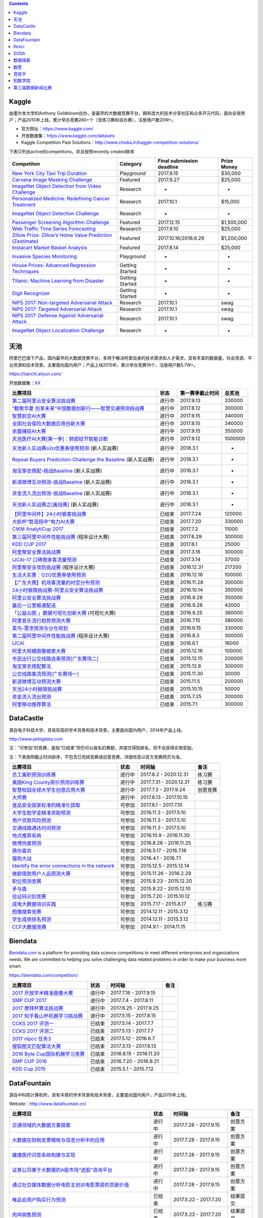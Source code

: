 .. contents::

Kaggle
======

由墨尔本大学的Anthony
Goldbloom创办，是最早的大数据竞赛平台，拥有庞大的技术分享社区和众多开元代码，面向全球用户；产品2010年上线，累计举办竞赛260+个（含练习赛和自办赛），注册用户数20W+。

-  官方网址：\ https://www.kaggle.com/

-  开放数据集：\ https://www.kaggle.com/datasets

-  Kaggle Competition Past
   Solutions：\ http://www.chioka.in/kaggle-competition-solutions/

下表只列出active的competitons，并且按照recently created排序

+--------------------------------------------------------------------------------------------------------------------------------+-------------------+-----------------------------+---------------+
| Competiton                                                                                                                     | Category          | Final submission deadline   | Prize Money   |
+================================================================================================================================+===================+=============================+===============+
| `New York City Taxi Trip Duration <https://www.kaggle.com/c/nyc-taxi-trip-duration>`__                                         | Playground        | 2017.9.15                   | $30,000       |
+--------------------------------------------------------------------------------------------------------------------------------+-------------------+-----------------------------+---------------+
| `Carvana Image Masking Challenge <https://www.kaggle.com/c/carvana-image-masking-challenge>`__                                 | Featured          | 2017.9.27                   | $25,000       |
+--------------------------------------------------------------------------------------------------------------------------------+-------------------+-----------------------------+---------------+
| `ImageNet Object Detection from Video Challenge <https://www.kaggle.com/c/imagenet-object-detection-from-video-challenge>`__   | Research          | -                           | -             |
+--------------------------------------------------------------------------------------------------------------------------------+-------------------+-----------------------------+---------------+
| `Personalized Medicine: Redefining Cancer Treatment <https://www.kaggle.com/c/msk-redefining-cancer-treatment>`__              | Research          | 2017.10.1                   | $15,000       |
+--------------------------------------------------------------------------------------------------------------------------------+-------------------+-----------------------------+---------------+
| `ImageNet Object Detection Challenge <https://www.kaggle.com/c/imagenet-object-detection-challenge>`__                         | Research          | -                           | -             |
+--------------------------------------------------------------------------------------------------------------------------------+-------------------+-----------------------------+---------------+
| `Passenger Screening Algorithm Challenge <https://www.kaggle.com/c/passenger-screening-algorithm-challenge>`__                 | Featured          | 2017.12.15                  | $1,500,000    |
+--------------------------------------------------------------------------------------------------------------------------------+-------------------+-----------------------------+---------------+
| `Web Traffic Time Series Forecasting <https://www.kaggle.com/c/web-traffic-time-series-forecasting>`__                         | Research          | 2017.9.10                   | $25,000       |
+--------------------------------------------------------------------------------------------------------------------------------+-------------------+-----------------------------+---------------+
| `Zillow Prize: Zillow’s Home Value Prediction (Zestimate) <https://www.kaggle.com/c/zillow-prize-1>`__                         | Featured          | 2017.10.16/2018.6.29        | $1,200,000    |
+--------------------------------------------------------------------------------------------------------------------------------+-------------------+-----------------------------+---------------+
| `Instacart Market Basket Analysis <https://www.kaggle.com/c/instacart-market-basket-analysis>`__                               | Featured          | 2017.8.14                   | $25,000       |
+--------------------------------------------------------------------------------------------------------------------------------+-------------------+-----------------------------+---------------+
| `Invasive Species Monitoring <https://www.kaggle.com/c/invasive-species-monitoring>`__                                         | Playground        | -                           | -             |
+--------------------------------------------------------------------------------------------------------------------------------+-------------------+-----------------------------+---------------+
| `House Prices: Advanced Regression Techniques <https://www.kaggle.com/c/house-prices-advanced-regression-techniques>`__        | Getting Started   | -                           | -             |
+--------------------------------------------------------------------------------------------------------------------------------+-------------------+-----------------------------+---------------+
| `Titanic: Machine Learning from Disaster <https://www.kaggle.com/c/titanic>`__                                                 | Getting Started   | -                           | -             |
+--------------------------------------------------------------------------------------------------------------------------------+-------------------+-----------------------------+---------------+
| `Digit Recognizer <https://www.kaggle.com/c/digit-recognizer>`__                                                               | Getting Started   | -                           | -             |
+--------------------------------------------------------------------------------------------------------------------------------+-------------------+-----------------------------+---------------+
| `NIPS 2017: Non-targeted Adversarial Attack <https://www.kaggle.com/c/nips-2017-non-targeted-adversarial-attack#timeline>`__   | Research          | 2017.10.1                   | swag          |
+--------------------------------------------------------------------------------------------------------------------------------+-------------------+-----------------------------+---------------+
| `NIPS 2017: Targeted Adversarial Attack <https://www.kaggle.com/c/nips-2017-targeted-adversarial-attack>`__                    | Research          | 2017.10.1                   | swag          |
+--------------------------------------------------------------------------------------------------------------------------------+-------------------+-----------------------------+---------------+
| `NIPS 2017: Defense Against Adversarial Attack <https://www.kaggle.com/c/nips-2017-defense-against-adversarial-attack>`__      | Research          | 2017.10.1                   | swag          |
+--------------------------------------------------------------------------------------------------------------------------------+-------------------+-----------------------------+---------------+
| `ImageNet Object Localization Challenge <https://www.kaggle.com/c/imagenet-object-localization-challenge>`__                   | Research          | -                           | -             |
+--------------------------------------------------------------------------------------------------------------------------------+-------------------+-----------------------------+---------------+

天池
====

阿里巴巴旗下产品，国内最早的大数据竞赛平台，多用于解决阿里自身的技术需求和人才需求，具有丰富的数据量，社会资源，平台资源和技术背景。主要面向国内用户；产品上线2015年，累计举办竞赛19个，注册用户数5.7W+。

https://tianchi.aliyun.com/

开放数据集：\ `XX <https://tianchi.aliyun.com/datalab/index.htm?spm=5176.100066.0.0.5908a1093yCaP2>`__

+-------------------------------------------------------------------------------------------------------------------------------------------------+----------+--------------------+-----------+
| 比赛项目                                                                                                                                        | 状态     | 第一赛季截止时间   | 总奖池    |
+=================================================================================================================================================+==========+====================+===========+
| `第二届阿里云安全算法挑战赛 <https://tianchi.aliyun.com/competition/introduction.htm?raceId=231612>`__                                          | 进行中   | 2017.9.13          | 330000    |
+-------------------------------------------------------------------------------------------------------------------------------------------------+----------+--------------------+-----------+
| `“数聚华夏 创享未来”中国数据创新行——智慧交通预测挑战赛 <https://tianchi.aliyun.com/competition/introduction.htm?raceId=231598>`__               | 进行中   | 2017.8.12          | 300000    |
+-------------------------------------------------------------------------------------------------------------------------------------------------+----------+--------------------+-----------+
| `智慧航空AI大赛 <https://tianchi.aliyun.com/competition/introduction.htm?raceId=231609>`__                                                      | 进行中   | 2017.9.15          | 340000    |
+-------------------------------------------------------------------------------------------------------------------------------------------------+----------+--------------------+-----------+
| `全国社会保险大数据应用创新大赛 <https://tianchi.aliyun.com/competition/introduction.htm?raceId=231607>`__                                      | 进行中   | 2017.8.15          | 340000    |
+-------------------------------------------------------------------------------------------------------------------------------------------------+----------+--------------------+-----------+
| `余震捕捉AI大赛 <https://tianchi.aliyun.com/competition/introduction.htm?raceId=231606>`__                                                      | 进行中   | 2017.9.15          | 350000    |
+-------------------------------------------------------------------------------------------------------------------------------------------------+----------+--------------------+-----------+
| `天池医疗AI大赛[第一季]：肺部结节智能诊断 <https://tianchi.aliyun.com/competition/introduction.htm?raceId=231601>`__                            | 进行中   | 2017.9.12          | 1000000   |
+-------------------------------------------------------------------------------------------------------------------------------------------------+----------+--------------------+-----------+
| `天池新人实战赛o2o优惠券使用预测 <https://tianchi.aliyun.com/getStart/introduction.htm?raceId=231593>`__ (新人实战赛)                           | 进行中   | 2018.3.1           | -         |
+-------------------------------------------------------------------------------------------------------------------------------------------------+----------+--------------------+-----------+
| `Repeat Buyers Prediction-Challenge the Baseline <https://tianchi.aliyun.com/getStart/introduction.htm?raceId=231576>`__ (新人实战赛)           | 进行中   | 2018.3.1           | -         |
+-------------------------------------------------------------------------------------------------------------------------------------------------+----------+--------------------+-----------+
| `淘宝穿衣搭配-挑战Baseline <https://tianchi.aliyun.com/getStart/introduction.htm?raceId=231575>`__ (新人实战赛)                                 | 进行中   | 2018.3.1           | -         |
+-------------------------------------------------------------------------------------------------------------------------------------------------+----------+--------------------+-----------+
| `新浪微博互动预测-挑战Baseline <https://tianchi.aliyun.com/getStart/introduction.htm?raceId=231574>`__ (新人实战赛)                             | 进行中   | 2018.3.1           | -         |
+-------------------------------------------------------------------------------------------------------------------------------------------------+----------+--------------------+-----------+
| `资金流入流出预测-挑战Baseline <https://tianchi.aliyun.com/getStart/introduction.htm?raceId=231573>`__ (新人实战赛)                             | 进行中   | 2018.3.1           | -         |
+-------------------------------------------------------------------------------------------------------------------------------------------------+----------+--------------------+-----------+
| `天池新人实战赛之[离线赛] <https://tianchi.aliyun.com/getStart/introduction.htm?raceId=231522>`__ (新人实战赛)                                  | 进行中   | 2018.3.1           | -         |
+-------------------------------------------------------------------------------------------------------------------------------------------------+----------+--------------------+-----------+
| `【阿里中间件】24小时极客挑战赛 <https://tianchi.aliyun.com/programming/introduction.htm?spm=5176.100066.0.0.3f6e7d83OKVRIh&raceId=231608>`__   | 已结束   | 2017.7.24          | 120000    |
+-------------------------------------------------------------------------------------------------------------------------------------------------+----------+--------------------+-----------+
| `大航杯“智造扬中”电力AI大赛 <https://tianchi.aliyun.com/competition/introduction.htm?raceId=231602>`__                                          | 已结束   | 2017.7.20          | 330000    |
+-------------------------------------------------------------------------------------------------------------------------------------------------+----------+--------------------+-----------+
| `CIKM AnalytiCup 2017 <https://tianchi.aliyun.com/competition/introduction.htm?raceId=231596>`__                                                | 已结束   | 2017.7.2           | 11000     |
+-------------------------------------------------------------------------------------------------------------------------------------------------+----------+--------------------+-----------+
| `第三届阿里中间件性能挑战赛 <https://tianchi.aliyun.com/programming/introduction.htm?raceId=231600>`__ (程序设计大赛)                           | 已结束   | 2017.6.29          | 300000    |
+-------------------------------------------------------------------------------------------------------------------------------------------------+----------+--------------------+-----------+
| `KDD CUP 2017 <https://tianchi.aliyun.com/competition/introduction.htm?raceId=231597>`__                                                        | 已结束   | 2017.6.1           | 25000     |
+-------------------------------------------------------------------------------------------------------------------------------------------------+----------+--------------------+-----------+
| `阿里聚安全算法挑战赛 <https://tianchi.aliyun.com/competition/introduction.htm?raceId=231592>`__                                                | 已结束   | 2017.3.16          | 300000    |
+-------------------------------------------------------------------------------------------------------------------------------------------------+----------+--------------------+-----------+
| `IJCAI-17 口碑商家客流量预测 <https://tianchi.aliyun.com/competition/introduction.htm?raceId=231591>`__                                         | 已结束   | 2017.3.14          | 37000     |
+-------------------------------------------------------------------------------------------------------------------------------------------------+----------+--------------------+-----------+
| `阿里聚安全攻防挑战赛 <https://tianchi.aliyun.com/programming/introduction.htm?raceId=231590>`__ (程序设计大赛)                                 | 已结束   | 2016.12.31         | 217200    |
+-------------------------------------------------------------------------------------------------------------------------------------------------+----------+--------------------+-----------+
| `生活大实惠：O2O优惠券使用预测 <https://tianchi.aliyun.com/competition/introduction.htm?raceId=231587>`__                                       | 已结束   | 2016.12.16         | 100000    |
+-------------------------------------------------------------------------------------------------------------------------------------------------+----------+--------------------+-----------+
| `【广东大赛】机场客流量的时空分布预测 <https://tianchi.aliyun.com/competition/introduction.htm?raceId=231588>`__                                | 已结束   | 2016.11.28         | 300000    |
+-------------------------------------------------------------------------------------------------------------------------------------------------+----------+--------------------+-----------+
| `24小时极限挑战赛-阿里云安全算法挑战赛 <https://tianchi.aliyun.com/competition/introduction.htm?raceId=231589>`__                               | 已结束   | 2016.10.14         | 350000    |
+-------------------------------------------------------------------------------------------------------------------------------------------------+----------+--------------------+-----------+
| `阿里云安全算法挑战赛 <https://tianchi.aliyun.com/competition/introduction.htm?raceId=231585>`__                                                | 已结束   | 2016.9.28          | 350000    |
+-------------------------------------------------------------------------------------------------------------------------------------------------+----------+--------------------+-----------+
| `最后一公里极速配送 <https://tianchi.aliyun.com/competition/introduction.htm?raceId=231581>`__                                                  | 已结束   | 2016.9.28          | 42000     |
+-------------------------------------------------------------------------------------------------------------------------------------------------+----------+--------------------+-----------+
| `「公益云图 」数据可视化创新大赛 <https://tianchi.aliyun.com/dataV/introduction.htm?raceId=231580>`__ (可视化大赛)                              | 已结束   | 2016.9.25          | 360000    |
+-------------------------------------------------------------------------------------------------------------------------------------------------+----------+--------------------+-----------+
| `阿里音乐流行趋势预测大赛 <https://tianchi.aliyun.com/competition/introduction.htm?raceId=231531>`__                                            | 已结束   | 2016.7.15          | 380000    |
+-------------------------------------------------------------------------------------------------------------------------------------------------+----------+--------------------+-----------+
| `菜鸟-需求预测与分仓规划 <https://tianchi.aliyun.com/competition/introduction.htm?raceId=231530>`__                                             | 已结束   | 2016.6.15          | 330000    |
+-------------------------------------------------------------------------------------------------------------------------------------------------+----------+--------------------+-----------+
| `第二届阿里中间件性能挑战赛 <https://tianchi.aliyun.com/programming/introduction.htm?raceId=231533>`__ (程序设计大赛)                           | 已结束   | 2016.8.3           | 300000    |
+-------------------------------------------------------------------------------------------------------------------------------------------------+----------+--------------------+-----------+
| `IJCAI <https://tianchi.aliyun.com/competition/introduction.htm?spm=5176.100066.0.0.3f6e7d83OKVRIh&raceId=231532>`__                            | 已结束   | 2016.6.1           | 16000     |
+-------------------------------------------------------------------------------------------------------------------------------------------------+----------+--------------------+-----------+
| `阿里大规模图像搜索大赛 <https://tianchi.aliyun.com/competition/introduction.htm?raceId=231510>`__                                              | 已结束   | 2015.12.16         | 100000    |
+-------------------------------------------------------------------------------------------------------------------------------------------------+----------+--------------------+-----------+
| `市民出行公交线路选乘预测[广东赛场二] <https://tianchi.aliyun.com/competition/introduction.htm?raceId=231513>`__                                | 已结束   | 2015.12.15         | 200000    |
+-------------------------------------------------------------------------------------------------------------------------------------------------+----------+--------------------+-----------+
| `淘宝穿衣搭配算法 <https://tianchi.aliyun.com/competition/introduction.htm?raceId=231506>`__                                                    | 已结束   | 2015.12.8          | 300000    |
+-------------------------------------------------------------------------------------------------------------------------------------------------+----------+--------------------+-----------+
| `公交线路客流预测[广东赛场一] <https://tianchi.aliyun.com/competition/introduction.htm?raceId=231514>`__                                        | 已结束   | 2015.11.30         | 30000     |
+-------------------------------------------------------------------------------------------------------------------------------------------------+----------+--------------------+-----------+
| `新浪微博互动预测大赛 <https://tianchi.aliyun.com/competition/introduction.htm?raceId=5>`__                                                     | 已结束   | 2015.11.5          | 200000    |
+-------------------------------------------------------------------------------------------------------------------------------------------------+----------+--------------------+-----------+
| `天池24小时极限挑战赛 <https://tianchi.aliyun.com/competition/introduction.htm?raceId=231512>`__                                                | 已结束   | 2015.10.15         | 50000     |
+-------------------------------------------------------------------------------------------------------------------------------------------------+----------+--------------------+-----------+
| `资金流入流出预测 <https://tianchi.aliyun.com/competition/introduction.htm?raceId=3>`__                                                         | 已结束   | 2015.7.25          | 300000    |
+-------------------------------------------------------------------------------------------------------------------------------------------------+----------+--------------------+-----------+
| `阿里移动推荐算法 <https://tianchi.aliyun.com/competition/introduction.htm?raceId=1>`__                                                         | 已结束   | 2015.7.1           | 300000    |
+-------------------------------------------------------------------------------------------------------------------------------------------------+----------+--------------------+-----------+

DataCastle
==========

源自电子科技大学，具有较高的学术背景和技术背景，主要面向国内用户，2014年产品上线。

http://www.pkbigdata.com

注：“可参加”的竞赛，是指“已结束”但仍可以报名的赛题，并提交得到排名，但不会获得实物奖励。

注：下表按照截止时间排序，不包含已完结竞赛或创意竞赛，详细信息以官方竞赛网页为准。

+--------------------------------------------------------------------------------------------------------------------------------------------------------------------+----------+--------------------------+------------+
| 比赛项目                                                                                                                                                           | 状态     | 时间轴                   | 备注       |
+====================================================================================================================================================================+==========+==========================+============+
| `员工离职预测训练赛 <http://www.pkbigdata.com/common/cmpt/员工离职预测训练赛_竞赛信息.html>`__                                                                     | 进行中   | 2017.8.2 - 2020.12.31    | 练习赛     |
+--------------------------------------------------------------------------------------------------------------------------------------------------------------------+----------+--------------------------+------------+
| `美国King County房价预测训练赛 <http://www.pkbigdata.com/common/cmpt/美国King%20County房价预测训练赛_竞赛信息.html>`__                                             | 进行中   | 2017.7.31 - 2020.12.31   | 练习赛     |
+--------------------------------------------------------------------------------------------------------------------------------------------------------------------+----------+--------------------------+------------+
| `智慧校园全球大学生创意应用大赛 <http://www.pkbigdata.com/common/cmpt/智慧校园全球大学生创意应用大赛_竞赛信息.html>`__                                             | 进行中   | 2017.7.3 - 2017.9.24     | 创意竞赛   |
+--------------------------------------------------------------------------------------------------------------------------------------------------------------------+----------+--------------------------+------------+
| `大师赛 <http://www.pkbigdata.com/common/cmpt/大师赛_竞赛信息.html>`__                                                                                             | 进行中   | 2017.6.13 - 2017.10.15   |            |
+--------------------------------------------------------------------------------------------------------------------------------------------------------------------+----------+--------------------------+------------+
| `食品安全国家标准的精准化提取 <http://www.pkbigdata.com/common/cmpt/食品安全国家标准的精准化提取_竞赛信息.html>`__                                                 | 可参加   | 2017.6.1 - 2017.7.10     |            |
+--------------------------------------------------------------------------------------------------------------------------------------------------------------------+----------+--------------------------+------------+
| `大学生助学金精准资助预测 <http://www.pkbigdata.com/common/cmpt/大学生助学金精准资助预测_竞赛信息.html>`__                                                         | 可参加   | 2016.11.3 - 2017.5.10    |            |
+--------------------------------------------------------------------------------------------------------------------------------------------------------------------+----------+--------------------------+------------+
| `用户贷款风险预测 <http://www.pkbigdata.com/common/cmpt/用户贷款风险预测_竞赛信息.html>`__                                                                         | 可参加   | 2016.11.3 - 2017.5.10    |            |
+--------------------------------------------------------------------------------------------------------------------------------------------------------------------+----------+--------------------------+------------+
| `交通线路通达时间预测 <http://www.pkbigdata.com/common/cmpt/交通线路通达时间预测_竞赛信息.html>`__                                                                 | 可参加   | 2016.11.3 - 2017.5.10    |            |
+--------------------------------------------------------------------------------------------------------------------------------------------------------------------+----------+--------------------------+------------+
| `地点推荐系统 <http://www.pkbigdata.com/common/cmpt/地点推荐系统_竞赛信息.html>`__                                                                                 | 可参加   | 2016.10.9 - 2016.11.30   |            |
+--------------------------------------------------------------------------------------------------------------------------------------------------------------------+----------+--------------------------+------------+
| `微博热度预测 <http://www.pkbigdata.com/common/cmpt/微博热度预测_竞赛信息.html>`__                                                                                 | 可参加   | 2016.8.26 - 2016.11.25   |            |
+--------------------------------------------------------------------------------------------------------------------------------------------------------------------+----------+--------------------------+------------+
| `猜你喜欢 <http://www.pkbigdata.com/common/cmpt/猜你喜欢_竞赛信息.html>`__                                                                                         | 可参加   | 2016.5.17 - 2016.7.18    |            |
+--------------------------------------------------------------------------------------------------------------------------------------------------------------------+----------+--------------------------+------------+
| `猫狗大战 <http://www.pkbigdata.com/common/cmpt/猫狗大战_竞赛信息.html>`__                                                                                         | 可参加   | 2016.4.1 - 2016.7.1      |            |
+--------------------------------------------------------------------------------------------------------------------------------------------------------------------+----------+--------------------------+------------+
| `Identify the error connections in the network <http://www.pkbigdata.com/common/cmpt/Identify%20the%20error%20connections%20in%20the%20network_竞赛信息.html>`__   | 可参加   | 2015.12.5 - 2015.12.14   |            |
+--------------------------------------------------------------------------------------------------------------------------------------------------------------------+----------+--------------------------+------------+
| `微额借款用户人品预测大赛 <http://www.pkbigdata.com/common/cmpt/微额借款用户人品预测大赛_竞赛信息.html>`__                                                         | 可参加   | 2015.11.26 - 2016.2.29   |            |
+--------------------------------------------------------------------------------------------------------------------------------------------------------------------+----------+--------------------------+------------+
| `职位预测竞赛 <http://www.pkbigdata.com/common/cmpt/职位预测竞赛_竞赛信息.html>`__                                                                                 | 可参加   | 2015.9.23 - 2015.12.20   |            |
+--------------------------------------------------------------------------------------------------------------------------------------------------------------------+----------+--------------------------+------------+
| `矛与盾 <http://www.pkbigdata.com/common/cmpt/矛与盾_竞赛信息.html>`__                                                                                             | 可参加   | 2015.9.22 - 2015.12.10   |            |
+--------------------------------------------------------------------------------------------------------------------------------------------------------------------+----------+--------------------------+------------+
| `验证码识别竞赛 <http://www.pkbigdata.com/common/cmpt/验证码识别竞赛_竞赛信息.html>`__                                                                             | 可参加   | 2015.7.20 - 2015.10.12   |            |
+--------------------------------------------------------------------------------------------------------------------------------------------------------------------+----------+--------------------------+------------+
| `成电大数据培训实践 <http://www.pkbigdata.com/common/cmpt/成电大数据培训实践_竞赛信息.html>`__                                                                     | 可参加   | 2015.7.17 - 2015.8.17    | 练习赛     |
+--------------------------------------------------------------------------------------------------------------------------------------------------------------------+----------+--------------------------+------------+
| `图像搜索竞赛 <http://www.pkbigdata.com/common/cmpt/图像搜索竞赛_竞赛信息.html>`__                                                                                 | 可参加   | 2014.12.11 - 2015.3.12   |            |
+--------------------------------------------------------------------------------------------------------------------------------------------------------------------+----------+--------------------------+------------+
| `学生成绩排名预测 <http://www.pkbigdata.com/common/cmpt/学生成绩排名预测_竞赛信息.html>`__                                                                         | 可参加   | 2014.12.11 - 2015.3.12   |            |
+--------------------------------------------------------------------------------------------------------------------------------------------------------------------+----------+--------------------------+------------+
| `CCF大数据竞赛 <http://www.pkbigdata.com/common/cmpt/CCF大数据竞赛_竞赛信息.html>`__                                                                               | 可参加   | 2014.9.1 - 2014.11.15    |            |
+--------------------------------------------------------------------------------------------------------------------------------------------------------------------+----------+--------------------------+------------+

Biendata
========

`Biendata.com <https://biendata.com/>`__ is a platform for providing
data science competitions to meet different enterprises and
organizations needs. We are committed to helping you solve challenging
data related problems in order to make your business more smart.

https://biendata.com/competition/

+-------------------------------------------------------------------------------------+----------+--------------------------+--------+
| 比赛项目                                                                            | 状态     | 时间轴                   | 备注   |
+=====================================================================================+==========+==========================+========+
| `2017 开放学术精准画像大赛 <https://biendata.com/competition/scholar/>`__           | 进行中   | 2017.7.18 - 2017.9.15    |        |
+-------------------------------------------------------------------------------------+----------+--------------------------+--------+
| `SMP CUP 2017 <https://biendata.com/competition/smpcup2017/>`__                     | 进行中   | 2017.7.4 - 2017.8.11     |        |
+-------------------------------------------------------------------------------------+----------+--------------------------+--------+
| `2017 摩拜杯算法挑战赛 <https://biendata.com/competition/mobike/>`__                | 进行中   | 2017.6.25 - 2017.9.25    |        |
+-------------------------------------------------------------------------------------+----------+--------------------------+--------+
| `2017 知乎看山杯机器学习挑战赛 <https://biendata.com/competition/zhihu/>`__         | 进行中   | 2017.5.15 - 2017.8.15    |        |
+-------------------------------------------------------------------------------------+----------+--------------------------+--------+
| `CCKS 2017 评测一 <https://biendata.com/competition/CCKS2017_1/>`__                 | 已结束   | 2017.5.14 - 2017.7.7     |        |
+-------------------------------------------------------------------------------------+----------+--------------------------+--------+
| `CCKS 2017 评测二 <https://biendata.com/competition/CCKS2017_2/>`__                 | 已结束   | 2017.5.13 - 2017.7.7     |        |
+-------------------------------------------------------------------------------------+----------+--------------------------+--------+
| `2017 nlpcc 任务3 <https://biendata.com/competition/nlptask03/>`__                  | 已结束   | 2017.5.12 - 2016.6.7     |        |
+-------------------------------------------------------------------------------------+----------+--------------------------+--------+
| `搜狐图文匹配算法大赛 <https://biendata.com/competition/luckydata/>`__              | 已结束   | 2017.3.13 - 2017.6.13    |        |
+-------------------------------------------------------------------------------------+----------+--------------------------+--------+
| `2016 Byte Cup国际机器学习竞赛 <https://biendata.com/competition/bytecup2016/>`__   | 已结束   | 2016.8.15 - 2016.11.20   |        |
+-------------------------------------------------------------------------------------+----------+--------------------------+--------+
| `SMP CUP 2016 <https://biendata.com/competition/smpcup2016/>`__                     | 已结束   | 2016.7.20 - 2016.9.21    |        |
+-------------------------------------------------------------------------------------+----------+--------------------------+--------+
| `KDD Cup 2015 <https://biendata.com/competition/kddcup2015/>`__                     | 已结束   | 2015.5.1 - 2015.7.12     |        |
+-------------------------------------------------------------------------------------+----------+--------------------------+--------+

DataFountain
============

源自中科院计算机所，具有丰厚的学术背景和技术背景，主要面向国内用户，产品2015年上线。

Website：\ http://www.datafountain.cn/

+----------------------------------------------------------------------------------------------------------------------+----------+---------------------------+------------+
| 比赛项目                                                                                                             | 状态     | 时间轴                    | 备注       |
+======================================================================================================================+==========+===========================+============+
| `交通领域的大数据方案探索 <http://www.datafountain.cn/#/competitions/265/intro>`__                                   | 进行中   | 2017.7.28 - 2017.9.15     | 创意方案   |
+----------------------------------------------------------------------------------------------------------------------+----------+---------------------------+------------+
| `大数据在财税发票稽核与信息分析中的应用 <http://www.datafountain.cn/#/competitions/264/intro>`__                     | 进行中   | 2017.7.28 - 2017.9.15     | 创意方案   |
+----------------------------------------------------------------------------------------------------------------------+----------+---------------------------+------------+
| `健康医疗问答系统构建与实现 <http://www.datafountain.cn/#/competitions/263/intro>`__                                 | 进行中   | 2017.7.28 - 2017.9.15     | 创意方案   |
+----------------------------------------------------------------------------------------------------------------------+----------+---------------------------+------------+
| `证券公司基于大数据的A股市场“选股”咨询平台 <http://www.datafountain.cn/#/competitions/262/intro>`__                  | 进行中   | 2017.7.28 - 2017.9.15     | 创意方案   |
+----------------------------------------------------------------------------------------------------------------------+----------+---------------------------+------------+
| `通过社交媒体数据分析电影主创对电影票房的贡献价值 <http://www.datafountain.cn/#/competitions/261/intro>`__           | 进行中   | 2017.7.28 - 2017.9.15     | 创意方案   |
+----------------------------------------------------------------------------------------------------------------------+----------+---------------------------+------------+
| `唯品会用户购买行为预测 <http://www.datafountain.cn/#/competitions/260/intro>`__                                     | 已结束   | 2017.5.22 - 2017.7.20     | 结果提交   |
+----------------------------------------------------------------------------------------------------------------------+----------+---------------------------+------------+
| `肉鸡销售预测 <http://www.datafountain.cn/#/competitions/259/intro>`__                                               | 已结束   | 2017.5.22 - 2017.7.20     | 结果提交   |
+----------------------------------------------------------------------------------------------------------------------+----------+---------------------------+------------+
| `加气站智慧监控系统解决方案 <http://www.datafountain.cn/#/competitions/258/intro>`__                                 | 已结束   | 2017.5.10 - 2017.8.4      | 创意方案   |
+----------------------------------------------------------------------------------------------------------------------+----------+---------------------------+------------+
| `无人机海洋遥感信息一体化应用技术平台研究 <http://www.datafountain.cn/#/competitions/257/intro>`__                   | 已结束   | 2017.5.10 - 2017.8.4      | 创意方案   |
+----------------------------------------------------------------------------------------------------------------------+----------+---------------------------+------------+
| `海洋工程可视化数据管理应用 <http://www.datafountain.cn/#/competitions/256/intro>`__                                 | 已结束   | 2017.5.10 - 2017.8.4      | 创意方案   |
+----------------------------------------------------------------------------------------------------------------------+----------+---------------------------+------------+
| `鼓风机客户一体化服务网络平台 <http://www.datafountain.cn/#/competitions/255/intro>`__                               | 已结束   | 2017.5.10 - 2017.8.4      | 创意方案   |
+----------------------------------------------------------------------------------------------------------------------+----------+---------------------------+------------+
| `水下机器人应用创意 <http://www.datafountain.cn/#/competitions/254/intro>`__                                         | 已结束   | 2017.5.10 - 2017.8.4      | 创意方案   |
+----------------------------------------------------------------------------------------------------------------------+----------+---------------------------+------------+
| `二手交易平台（转转）中基于好友关系的商品搜索 <http://www.datafountain.cn/#/competitions/253/intro>`__               | 已结束   | 2017.5.10 - 2017.8.4      | 创意方案   |
+----------------------------------------------------------------------------------------------------------------------+----------+---------------------------+------------+
| `名特优稻米电商运营模式的开发 <http://www.datafountain.cn/#/competitions/252/intro>`__                               | 已结束   | 2017.5.10 - 2017.8.4      | 创意方案   |
+----------------------------------------------------------------------------------------------------------------------+----------+---------------------------+------------+
| `基于互联网大数据的薪酬产品创新 <http://www.datafountain.cn/#/competitions/251/intro>`__                             | 已结束   | 2017.5.10 - 2017.8.4      | 创意方案   |
+----------------------------------------------------------------------------------------------------------------------+----------+---------------------------+------------+
| `海外投资风险智能识别 <http://www.datafountain.cn/#/competitions/250/intro>`__                                       | 已结束   | 2017.5.10 - 2017.8.4      | 创意方案   |
+----------------------------------------------------------------------------------------------------------------------+----------+---------------------------+------------+
| `Struts2漏洞应急处理 <http://www.datafountain.cn/#/competitions/249/intro>`__                                        | 已结束   | 2017.5.10 - 2017.8.4      | 创意方案   |
+----------------------------------------------------------------------------------------------------------------------+----------+---------------------------+------------+
| `京东JData算法大赛-高潜用户购买意向预测 <http://www.datafountain.cn/#/competitions/247/intro>`__                     | 已结束   | 2017.3.19 - 2017.5.25     | 结果提交   |
+----------------------------------------------------------------------------------------------------------------------+----------+---------------------------+------------+
| `依据用户轨迹的商户精准营销 <http://www.datafountain.cn/#/competitions/245/intro>`__                                 | 已结束   | 2016.12.17 - 2016.12.23   | 结果提交   |
+----------------------------------------------------------------------------------------------------------------------+----------+---------------------------+------------+
| `FutureData大数据大赛：农产品价格预测分析 <http://www.datafountain.cn/#/competitions/244/intro>`__                   | 已结束   | 2016.12.17 - 2016.12.23   | 结果提交   |
+----------------------------------------------------------------------------------------------------------------------+----------+---------------------------+------------+
| `FutureData大数据大赛：基于多源数据的青藏高原湖泊面积预测 <http://www.datafountain.cn/#/competitions/243/intro>`__   | 已结束   | 2016.12.17 - 2016.12.23   | 结果提交   |
+----------------------------------------------------------------------------------------------------------------------+----------+---------------------------+------------+
| `客户画像 <http://www.datafountain.cn/#/competitions/242/intro>`__                                                   | 已结束   | 2016.12.17 - 2016.12.23   | 创意方案   |
+----------------------------------------------------------------------------------------------------------------------+----------+---------------------------+------------+
| `客户用电异常行为分析 <http://www.datafountain.cn/#/competitions/241/intro>`__                                       | 已结束   | 2016.12.17 - 2016.12.23   | 创意方案   |
+----------------------------------------------------------------------------------------------------------------------+----------+---------------------------+------------+
| `自动驾驶场景中的交通标志检测 <http://www.datafountain.cn/#/competitions/240/intro>`__                               | 已结束   | 2016.12.17 - 2016.12.23   | 创意方案   |
+----------------------------------------------------------------------------------------------------------------------+----------+---------------------------+------------+
| `大数据精准营销中搜狗用户画像挖掘 <http://www.datafountain.cn/#/competitions/239/intro>`__                           | 已结束   | 2016.12.17 - 2016.12.23   | 创意方案   |
+----------------------------------------------------------------------------------------------------------------------+----------+---------------------------+------------+
| `生活大实惠：O2O优惠券使用预测 <http://www.datafountain.cn/#/competitions/238/intro>`__                              | 已结束   | 2016.12.17 - 2016.12.23   | 创意方案   |
+----------------------------------------------------------------------------------------------------------------------+----------+---------------------------+------------+
| `基于视角的领域情感分析 <http://www.datafountain.cn/#/competitions/237/intro>`__                                     | 已结束   | 2016.12.17 - 2016.12.23   | 创意方案   |
+----------------------------------------------------------------------------------------------------------------------+----------+---------------------------+------------+
| `Human or Robot? <http://www.datafountain.cn/#/competitions/236/intro>`__                                            | 已结束   | 2016.12.17 - 2016.12.23   | 创意方案   |
+----------------------------------------------------------------------------------------------------------------------+----------+---------------------------+------------+
| `监控场景下的行人精细化识别 <http://www.datafountain.cn/#/competitions/235/intro>`__                                 | 已结束   | 2016.12.17 - 2016.12.23   | 创意方案   |
+----------------------------------------------------------------------------------------------------------------------+----------+---------------------------+------------+
| `P2P网络借贷平台的经营风险量化分析 <http://www.datafountain.cn/#/competitions/233/intro>`__                          | 已结束   | 2015.12.19 - 2015.12.20   | 结果提交   |
+----------------------------------------------------------------------------------------------------------------------+----------+---------------------------+------------+
| `京东商品图片分类算法 <http://www.datafountain.cn/#/competitions/232/intro>`__                                       | 已结束   | 2015.9.29 - 2015.12.19    | 结果提交   |
+----------------------------------------------------------------------------------------------------------------------+----------+---------------------------+------------+
| `广告点击行为预测 <http://www.datafountain.cn/#/competitions/231/intro>`__                                           | 已结束   | 2015.9.29 - 2015.12.19    | 结果提交   |
+----------------------------------------------------------------------------------------------------------------------+----------+---------------------------+------------+
| `基于大数据的未知病原检测方法构建 <http://www.datafountain.cn/#/competitions/230/intro>`__                           | 已结束   | 2015.10.16 - 2015.12.18   | 创意方案   |
+----------------------------------------------------------------------------------------------------------------------+----------+---------------------------+------------+
| `华院数据中文地址魔方大赛 <http://www.datafountain.cn/#/competitions/229/intro>`__                                   | 已结束   | 2015.9.29 - 2015.12.20    | 结果提交   |
+----------------------------------------------------------------------------------------------------------------------+----------+---------------------------+------------+
| `基于运营商数据的互联网金融创新 <http://www.datafountain.cn/#/competitions/228/intro>`__                             | 已结束   | 2015.10.16 - 2015.12.18   | 创意方案   |
+----------------------------------------------------------------------------------------------------------------------+----------+---------------------------+------------+
| `垃圾短信基于文本内容识别 <http://www.datafountain.cn/#/competitions/227/intro>`__                                   | 已结束   | 2015.9.29 - 2015.12.20    | 结果提交   |
+----------------------------------------------------------------------------------------------------------------------+----------+---------------------------+------------+
| `判决文书中的金额项提取 <http://www.datafountain.cn/#/competitions/226/intro>`__                                     | 已结束   | 2015.9.29 - 2015.12.20    | 结果提交   |
+----------------------------------------------------------------------------------------------------------------------+----------+---------------------------+------------+
| `能说会道 <http://www.datafountain.cn/#/competitions/225/intro>`__                                                   | 已结束   | 2015.10.16 - 2015.12.18   | 创意方案   |
+----------------------------------------------------------------------------------------------------------------------+----------+---------------------------+------------+
| `中文句式的句法精准分析 <http://www.datafountain.cn/#/competitions/224/intro>`__                                     | 已结束   | 2015.9.29 - 2015.12.20    | 结果提交   |
+----------------------------------------------------------------------------------------------------------------------+----------+---------------------------+------------+
| `互联网情绪指标和生猪价格的关联关系挖掘和预测 <http://www.datafountain.cn/#/competitions/223/intro>`__               | 已结束   | 2015.10.16 - 2015.12.18   | 创意方案   |
+----------------------------------------------------------------------------------------------------------------------+----------+---------------------------+------------+
| `基于位置的应用及商业模式创新 <http://www.datafountain.cn/#/competitions/222/intro>`__                               | 已结束   | 2015.10.16 - 2015.12.17   | 创意方案   |
+----------------------------------------------------------------------------------------------------------------------+----------+---------------------------+------------+
| `电影票房预测系统 <http://www.datafountain.cn/#/competitions/221/intro>`__                                           | 已结束   | 2015.10.16 - 2015.12.17   | 创意方案   |
+----------------------------------------------------------------------------------------------------------------------+----------+---------------------------+------------+

Kesci
=====

由第一届CCF大数据竞赛的冠军队创建，源自上海交通大学，具有较高的学术背景和技术背景，主要面向国内用户；产品上线3年，累计举办竞赛16个（含练习赛），注册用户数1W+。

https://www.kesci.com/

开放数据集：\ `XXX <https://www.kesci.com/apps/home/#!/lab?focus=dataset>`__

+---------------------------------------------------------------------------------------------------------------------------------------------------+----------+--------------------------+----------+
| 比赛项目                                                                                                                                          | 状态     | 时间轴                   | 备注     |
+===================================================================================================================================================+==========+==========================+==========+
| `“王牌猎手”悬赏令—金融壹账通前海征信金融反欺诈创新大赛 <https://www.kesci.com/apps/home/#!/competition/598162da61ce8a34afc4b252/content/0>`__     | 进行中   | 2017.8.4 - 2017.9.10     |          |
+---------------------------------------------------------------------------------------------------------------------------------------------------+----------+--------------------------+----------+
| `携程机票航班延误预测算法大赛 <https://www.kesci.com/apps/home/#!/competition/59786712bd66a32dfa703e0a/content/0>`__                              | 进行中   | 2017.8.1 - 2017.9.24     |          |
+---------------------------------------------------------------------------------------------------------------------------------------------------+----------+--------------------------+----------+
| `中国联通“沃+海创”开放数据应用大赛 <https://www.kesci.com/apps/home/#!/competition/59682b887284f10ace46baf3/content/0>`__                         | 进行中   | 2017.7.15 - 2017.8.25    |          |
+---------------------------------------------------------------------------------------------------------------------------------------------------+----------+--------------------------+----------+
| `第二届魔镜杯数据应用大赛 <https://www.kesci.com/apps/home/#!/competition/58e8ce6f9957300141f983a6/content/0>`__                                  | 进行中   | 2017.4.10 - 2017.8.5     |          |
+---------------------------------------------------------------------------------------------------------------------------------------------------+----------+--------------------------+----------+
| `2017华为开发者大赛交通大数据赛题 <https://www.kesci.com/apps/home/#!/competition/595f2ace7284f10ace44cd68/content/0>`__                          | 已结束   | 2017.7.7 - 2017.7.25     |          |
+---------------------------------------------------------------------------------------------------------------------------------------------------+----------+--------------------------+----------+
| `破壁计划——招商银行信用卡中心金融科技大赛 <https://www.kesci.com/apps/home/#!/competition/5954c6aa72ead054a5e255b4/content/0>`__                  | 已结束   | 2017.6.30 - 2017.8.10    |          |
+---------------------------------------------------------------------------------------------------------------------------------------------------+----------+--------------------------+----------+
| `2017“达观杯”个性化推荐算法挑战赛 <https://www.kesci.com/apps/home/#!/competition/590a9629812ede32b73ee216/content/0>`__                          | 已结束   | 2017.5.4 - 2017.7.31     |          |
+---------------------------------------------------------------------------------------------------------------------------------------------------+----------+--------------------------+----------+
| `2017 法国巴黎银行开放数据 Hackathon <https://www.kesci.com/apps/home/#!/competition/58ed9adca686fb29e4248108/content/0>`__                       | 已结束   | 2017.4.13 - 2017.5.10    |          |
+---------------------------------------------------------------------------------------------------------------------------------------------------+----------+--------------------------+----------+
| `前海征信“好信杯”大数据算法大赛 <https://www.kesci.com/apps/home/#!/competition/58e46b3b9ed26b1e09bfbbb7/content/0>`__                            | 已结束   | 2017.4.5 - 2017.6.3      |          |
+---------------------------------------------------------------------------------------------------------------------------------------------------+----------+--------------------------+----------+
| `用户预订售卖房型概率预测(携程) <https://www.kesci.com/apps/home/#!/competition/58dba69775722d38fa2dfcf6/content/0>`__                            | 已结束   | 2017.4.1 - 2017.6.18     |          |
+---------------------------------------------------------------------------------------------------------------------------------------------------+----------+--------------------------+----------+
| `2017中国网络安全技术对抗赛 <https://www.kesci.com/apps/home/#!/competition/58dcbcb26fe39379f16f04a2/content/0>`__                                | 已结束   | 2017.3.31 - 2017.5.5     |          |
+---------------------------------------------------------------------------------------------------------------------------------------------------+----------+--------------------------+----------+
| `出行产品未来14个月销量预测(携程) <https://www.kesci.com/apps/home/#!/competition/58bfc27471db03332e1b8a36/content/0>`__                          | 已结束   | 2017.3.7 - 2017.4.26     |          |
+---------------------------------------------------------------------------------------------------------------------------------------------------+----------+--------------------------+----------+
| `【练习赛】云从训练营人脸识别练习赛 <https://www.kesci.com/apps/home/#!/competition/583fe4d529c2535a2ee7ceb5/content/0>`__                        | 已结束   | 2016.12.1 - 2016.12.18   | 练习赛   |
+---------------------------------------------------------------------------------------------------------------------------------------------------+----------+--------------------------+----------+
| `BOT 2016 计算机视觉大赛复赛：行车记录仪车外场景智能辨识 <https://www.kesci.com/apps/home/#!/competition/57f641057b236e430b8b9743/content/0>`__   | 已结束   | 2016.10.9 - 2016.11.12   |          |
+---------------------------------------------------------------------------------------------------------------------------------------------------+----------+--------------------------+----------+
| `BOT 2016 计算机视觉大赛复赛：零售渠道货架照片智能盘点 <https://www.kesci.com/apps/home/#!/competition/57f644f47b236e430b8b9768/content/0>`__     | 已结束   | 2016.10.9 - 2016.11.12   |          |
+---------------------------------------------------------------------------------------------------------------------------------------------------+----------+--------------------------+----------+
| `BOT 2016 计算机视觉大赛 <https://www.kesci.com/apps/home/#!/competition/578ccbfd74f847e43da5d6b1/content/0>`__                                   | 已结束   | 2016.7.20 - 2016.10.6    |          |
+---------------------------------------------------------------------------------------------------------------------------------------------------+----------+--------------------------+----------+
| `BOT 2016 人工智能聊天机器人商业应用大赛 <https://www.kesci.com/apps/home/#!/competition/578cce7474f847e43da5d6b7/content/0>`__                   | 已结束   | 2016.7.20 - 2016.11.12   |          |
+---------------------------------------------------------------------------------------------------------------------------------------------------+----------+--------------------------+----------+
| `酒店在三个预订渠道的总产量预测(携程) <https://www.kesci.com/apps/home/#!/competition/579ef65445fdbfad5b3cbc18/content/0>`__                      | 已结束   | 2016.7.3 - 2016.9.28     |          |
+---------------------------------------------------------------------------------------------------------------------------------------------------+----------+--------------------------+----------+
| `客户流失概率预测(携程) <https://www.kesci.com/apps/home/#!/competition/579ef89745fdbfad5b3cbc1e/content/0>`__                                    | 已结束   | 2016.7.3 - 2016.8.31     |          |
+---------------------------------------------------------------------------------------------------------------------------------------------------+----------+--------------------------+----------+
| `酒店未来30天产量预测(携程) <https://www.kesci.com/apps/home/#!/competition/57ab4ceea9e3a3cf049131be/content/0>`__                                | 已结束   | 2016.7.3 - 2016.9.30     |          |
+---------------------------------------------------------------------------------------------------------------------------------------------------+----------+--------------------------+----------+
| `IBM Spark 全球数据应用大赛 <https://www.kesci.com/apps/home/#!/competition/5760992e6252203b48cb2260/content/0>`__                                | 已结束   | 2016.6.15 - 2016.8.23    |          |
+---------------------------------------------------------------------------------------------------------------------------------------------------+----------+--------------------------+----------+
| `上海市产业和信息化职业青年创新大赛 <https://www.kesci.com/apps/home/#!/competition/5725f6a9d3524c1e74483fec/content/0>`__                        | 已结束   | 2016.5.3 - 2016.8.31     |          |
+---------------------------------------------------------------------------------------------------------------------------------------------------+----------+--------------------------+----------+
| `上海联通“沃+”开放数据应用大赛 <https://www.kesci.com/apps/home/#!/competition/56f37e6717f910f4347acf2e/content/0>`__                             | 已结束   | 2016.3.25 - 2016.6.30    |          |
+---------------------------------------------------------------------------------------------------------------------------------------------------+----------+--------------------------+----------+
| `“魔镜杯”风控算法大赛 <https://www.kesci.com/apps/home/#!/competition/56cd5f02b89b5bd026cb39c9/content/0>`__                                      | 已结束   | 2016.2.25 - 2016.5.15    |          |
+---------------------------------------------------------------------------------------------------------------------------------------------------+----------+--------------------------+----------+
| `“魔镜杯”数据产品开发大赛 <https://www.kesci.com/apps/home/#!/competition/56cd6c13b89b5bd026cb39d5/content/0>`__                                  | 已结束   | 2016.2.25 - 2016.5.15    |          |
+---------------------------------------------------------------------------------------------------------------------------------------------------+----------+--------------------------+----------+
| `“魔镜杯”金融产品创新大赛 <https://www.kesci.com/apps/home/#!/competition/56cd6fc6b89b5bd026cb39de/content/0>`__                                  | 已结束   | 2016.2.25 - 2016.5.15    |          |
+---------------------------------------------------------------------------------------------------------------------------------------------------+----------+--------------------------+----------+
| `"EMC杯"智慧校园开放数据大赛 <https://www.kesci.com/apps/home/#!/competition/55d1ca96fc5e031af03ddc65/content/0>`__                               | 已结束   | 2016.4.13 - 2016.5.20    |          |
+---------------------------------------------------------------------------------------------------------------------------------------------------+----------+--------------------------+----------+
| `"游族杯"上海开放数据创新应用大赛 <https://www.kesci.com/apps/home/#!/competition/55abb9c4af3646c017b76fcb/content/0>`__                          | 已结束   | 2015.8.18 - 2016.11.14   |          |
+---------------------------------------------------------------------------------------------------------------------------------------------------+----------+--------------------------+----------+

SODA
====

http://shanghai.sodachallenges.com

开放数据集：\ http://sodachallenges.com/datasets/

+--------------------------------------------------------------------------------------------------------+----------+------------------------+--------+
| 比赛启发想法（总数据集页面：\ `XX <http://shanghai.sodachallenges.com/data.html#data-company>`__\ ）   | 状态     | 时间轴                 | 备注   |
+========================================================================================================+==========+========================+========+
| 如何利用数据更好治理共享单车？                                                                         | 已结束   | 2017.7.17 - 2017.8.8   |        |
+--------------------------------------------------------------------------------------------------------+----------+------------------------+--------+
| 数据能用来鼓励更多绿色出行吗？                                                                         | 已结束   | 2017.7.17 - 2017.8.8   |        |
+--------------------------------------------------------------------------------------------------------+----------+------------------------+--------+
| 透过数据能知环境，但是否能治理环境？                                                                   | 已结束   | 2017.7.17 - 2017.8.8   |        |
+--------------------------------------------------------------------------------------------------------+----------+------------------------+--------+
| 如何利用数据高效监管食品安全，让市民吃的更放心？                                                       | 已结束   | 2017.7.17 - 2017.8.8   |        |
+--------------------------------------------------------------------------------------------------------+----------+------------------------+--------+
| 企业商业行为如何通过数据去规范监督？                                                                   | 已结束   | 2017.7.17 - 2017.8.8   |        |
+--------------------------------------------------------------------------------------------------------+----------+------------------------+--------+
| 航旅数据如何驱动新服务，带来体验提升？                                                                 | 已结束   | 2017.7.17 - 2017.8.8   |        |
+--------------------------------------------------------------------------------------------------------+----------+------------------------+--------+
| 如何利用数据高效节能智慧用电？                                                                         | 已结束   | 2017.7.17 - 2017.8.8   |        |
+--------------------------------------------------------------------------------------------------------+----------+------------------------+--------+
| 数据如何助力我们更好降低交通事故？                                                                     | 已结束   | 2017.7.17 - 2017.8.8   |        |
+--------------------------------------------------------------------------------------------------------+----------+------------------------+--------+

数据嗨客
========

数据嗨客（HackData）是全球首家大数据教育、竞赛和服务平台。作为数据科学家的有力工具，为有数据分析建模学习及练习需求的用户提供可以自主学习实战演练的在线平台。通过平台集合大数据的从业人员和爱好者，促进他们的交流并创造更多商业机会。

http://hackdata.cn

数愿
====

http://www.datadreams.org

+--------------------------------------------------------------------------------+----------+----------------------+--------+
| 比赛项目                                                                       | 状态     | 时间轴               | 备注   |
+================================================================================+==========+======================+========+
| `赛题3：医疗场景AI创业赛 <http://www.datadreams.org/race-race-1.html>`__       | 进行中   | 未说明具体截止日期   |        |
+--------------------------------------------------------------------------------+----------+----------------------+--------+
| `赛题4：智能投顾技术挑战赛 <http://www.datadreams.org/race-race-4.html>`__     | 进行中   | 未说明具体截止日期   |        |
+--------------------------------------------------------------------------------+----------+----------------------+--------+
| `赛题5：病理切片识别AI挑战赛 <http://www.datadreams.org/race-race-3.html>`__   | 进行中   | 未说明具体截止日期   |        |
+--------------------------------------------------------------------------------+----------+----------------------+--------+

竞技乎
======

http://www.jinji.hu

+--------------------------------------------------------------------+----------+-----------------+--------+
| 比赛项目                                                           | 状态     | 时间轴          | 备注   |
+====================================================================+==========+=================+========+
| 苏州工业园区第八届高技能人才职业技能竞赛（算法类）                 | 进行中   | 2017.8.15截止   |        |
+--------------------------------------------------------------------+----------+-----------------+--------+
| 苏州工业园区第八届高技能人才职业技能竞赛(决赛第二阶段)（算法类）   | 进行中   | 2017.8.15截止   |        |
+--------------------------------------------------------------------+----------+-----------------+--------+

知数学院
========

http://www.zhishu51.com

第三届数据新闻比赛
==================

+--------------------------+----------+-----------------+--------+
| 数据支持                 | 状态     | 时间轴          | 备注   |
+==========================+==========+=================+========+
| 基础的地理信息数据       | 进行中   | 2017.8.15截止   |        |
+--------------------------+----------+-----------------+--------+
| 与生活密切相关的数据集   | 进行中   | 2017.8.15截止   |        |
+--------------------------+----------+-----------------+--------+
